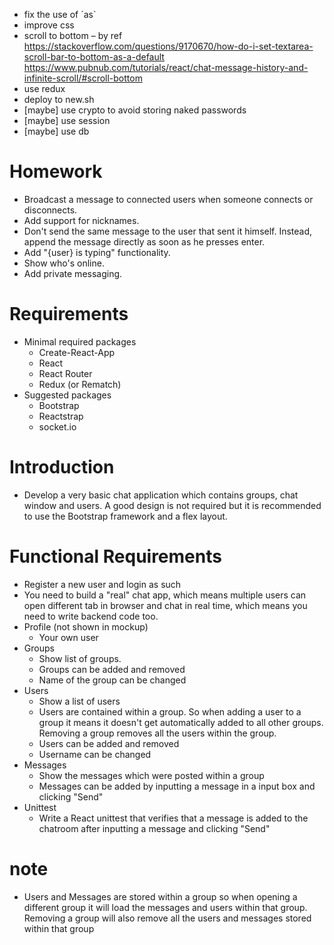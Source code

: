 - fix the use of `as`
- improve css
- scroll to bottom -- by ref
  https://stackoverflow.com/questions/9170670/how-do-i-set-textarea-scroll-bar-to-bottom-as-a-default
  https://www.pubnub.com/tutorials/react/chat-message-history-and-infinite-scroll/#scroll-bottom
- use redux
- deploy to new.sh
- [maybe] use crypto to avoid storing naked passwords
- [maybe] use session
- [maybe] use db
* Homework
- Broadcast a message to connected users when someone connects or disconnects.
- Add support for nicknames.
- Don't send the same message to the user that sent it himself. Instead, append the message directly as soon as he presses enter.
- Add "{user} is typing" functionality.
- Show who's online.
- Add private messaging.
* Requirements
- Minimal required packages
  - Create-React-App
  - React
  - React Router
  - Redux (or Rematch)
- Suggested packages
  - Bootstrap
  - Reactstrap
  - socket.io
* Introduction
- Develop a very basic chat application which contains groups,
  chat window and users.
  A good design is not required
  but it is recommended to use the Bootstrap framework
  and a flex layout.
* Functional Requirements
- Register a new user and login as such
- You need to build a "real" chat app, which means multiple users can open different tab in browser and chat in real time, which means you need to write backend code too.
- Profile (not shown in mockup)
  - Your own user
- Groups
  - Show list of groups.
  - Groups can be added and removed
  - Name of the group can be changed
- Users
  - Show a list of users
  - Users are contained within a group. So when adding a user to a group it means it doesn't get automatically added to all other groups. Removing a group removes all the users within the group.
  - Users can be added and removed
  - Username can be changed
- Messages
  - Show the messages which were posted within a group
  - Messages can be added by inputting a message in a input box and clicking "Send"
- Unittest
  - Write a React unittest that verifies that a message is added to the chatroom after inputting a message and clicking "Send"
* note
- Users and Messages are stored within a group
  so when opening a different group
  it will load the messages and users within that group.
  Removing a group will also remove all the users
  and messages stored within that group
